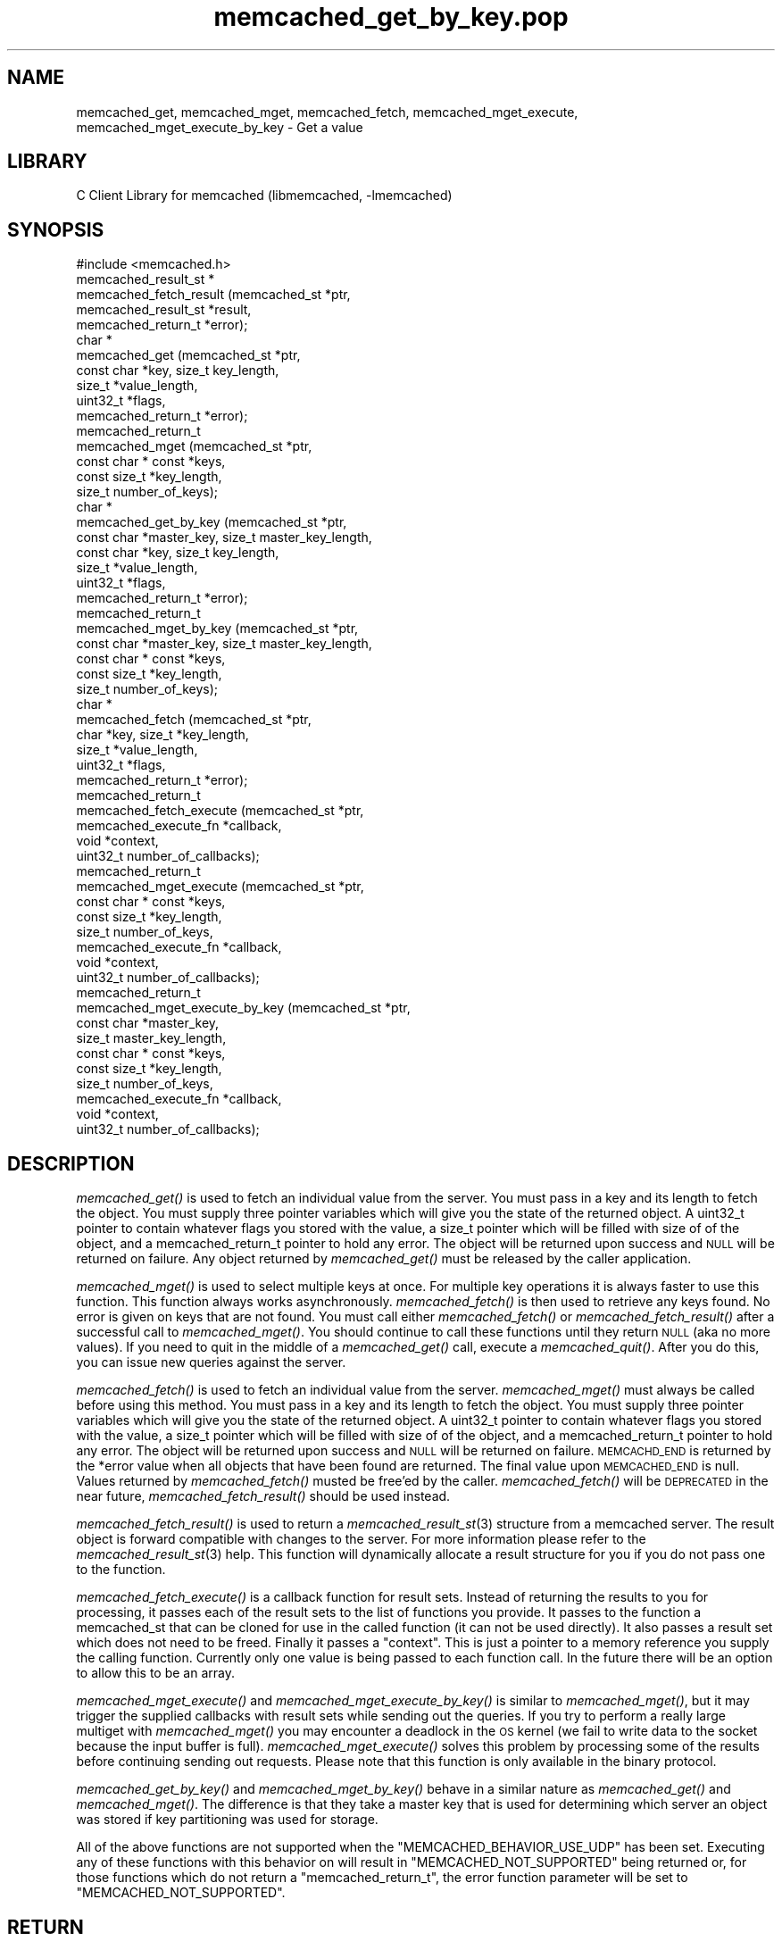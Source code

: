 .\" Automatically generated by Pod::Man 2.25 (Pod::Simple 3.20)
.\"
.\" Standard preamble:
.\" ========================================================================
.de Sp \" Vertical space (when we can't use .PP)
.if t .sp .5v
.if n .sp
..
.de Vb \" Begin verbatim text
.ft CW
.nf
.ne \\$1
..
.de Ve \" End verbatim text
.ft R
.fi
..
.\" Set up some character translations and predefined strings.  \*(-- will
.\" give an unbreakable dash, \*(PI will give pi, \*(L" will give a left
.\" double quote, and \*(R" will give a right double quote.  \*(C+ will
.\" give a nicer C++.  Capital omega is used to do unbreakable dashes and
.\" therefore won't be available.  \*(C` and \*(C' expand to `' in nroff,
.\" nothing in troff, for use with C<>.
.tr \(*W-
.ds C+ C\v'-.1v'\h'-1p'\s-2+\h'-1p'+\s0\v'.1v'\h'-1p'
.ie n \{\
.    ds -- \(*W-
.    ds PI pi
.    if (\n(.H=4u)&(1m=24u) .ds -- \(*W\h'-12u'\(*W\h'-12u'-\" diablo 10 pitch
.    if (\n(.H=4u)&(1m=20u) .ds -- \(*W\h'-12u'\(*W\h'-8u'-\"  diablo 12 pitch
.    ds L" ""
.    ds R" ""
.    ds C` ""
.    ds C' ""
'br\}
.el\{\
.    ds -- \|\(em\|
.    ds PI \(*p
.    ds L" ``
.    ds R" ''
'br\}
.\"
.\" Escape single quotes in literal strings from groff's Unicode transform.
.ie \n(.g .ds Aq \(aq
.el       .ds Aq '
.\"
.\" If the F register is turned on, we'll generate index entries on stderr for
.\" titles (.TH), headers (.SH), subsections (.SS), items (.Ip), and index
.\" entries marked with X<> in POD.  Of course, you'll have to process the
.\" output yourself in some meaningful fashion.
.ie \nF \{\
.    de IX
.    tm Index:\\$1\t\\n%\t"\\$2"
..
.    nr % 0
.    rr F
.\}
.el \{\
.    de IX
..
.\}
.\"
.\" Accent mark definitions (@(#)ms.acc 1.5 88/02/08 SMI; from UCB 4.2).
.\" Fear.  Run.  Save yourself.  No user-serviceable parts.
.    \" fudge factors for nroff and troff
.if n \{\
.    ds #H 0
.    ds #V .8m
.    ds #F .3m
.    ds #[ \f1
.    ds #] \fP
.\}
.if t \{\
.    ds #H ((1u-(\\\\n(.fu%2u))*.13m)
.    ds #V .6m
.    ds #F 0
.    ds #[ \&
.    ds #] \&
.\}
.    \" simple accents for nroff and troff
.if n \{\
.    ds ' \&
.    ds ` \&
.    ds ^ \&
.    ds , \&
.    ds ~ ~
.    ds /
.\}
.if t \{\
.    ds ' \\k:\h'-(\\n(.wu*8/10-\*(#H)'\'\h"|\\n:u"
.    ds ` \\k:\h'-(\\n(.wu*8/10-\*(#H)'\`\h'|\\n:u'
.    ds ^ \\k:\h'-(\\n(.wu*10/11-\*(#H)'^\h'|\\n:u'
.    ds , \\k:\h'-(\\n(.wu*8/10)',\h'|\\n:u'
.    ds ~ \\k:\h'-(\\n(.wu-\*(#H-.1m)'~\h'|\\n:u'
.    ds / \\k:\h'-(\\n(.wu*8/10-\*(#H)'\z\(sl\h'|\\n:u'
.\}
.    \" troff and (daisy-wheel) nroff accents
.ds : \\k:\h'-(\\n(.wu*8/10-\*(#H+.1m+\*(#F)'\v'-\*(#V'\z.\h'.2m+\*(#F'.\h'|\\n:u'\v'\*(#V'
.ds 8 \h'\*(#H'\(*b\h'-\*(#H'
.ds o \\k:\h'-(\\n(.wu+\w'\(de'u-\*(#H)/2u'\v'-.3n'\*(#[\z\(de\v'.3n'\h'|\\n:u'\*(#]
.ds d- \h'\*(#H'\(pd\h'-\w'~'u'\v'-.25m'\f2\(hy\fP\v'.25m'\h'-\*(#H'
.ds D- D\\k:\h'-\w'D'u'\v'-.11m'\z\(hy\v'.11m'\h'|\\n:u'
.ds th \*(#[\v'.3m'\s+1I\s-1\v'-.3m'\h'-(\w'I'u*2/3)'\s-1o\s+1\*(#]
.ds Th \*(#[\s+2I\s-2\h'-\w'I'u*3/5'\v'-.3m'o\v'.3m'\*(#]
.ds ae a\h'-(\w'a'u*4/10)'e
.ds Ae A\h'-(\w'A'u*4/10)'E
.    \" corrections for vroff
.if v .ds ~ \\k:\h'-(\\n(.wu*9/10-\*(#H)'\s-2\u~\d\s+2\h'|\\n:u'
.if v .ds ^ \\k:\h'-(\\n(.wu*10/11-\*(#H)'\v'-.4m'^\v'.4m'\h'|\\n:u'
.    \" for low resolution devices (crt and lpr)
.if \n(.H>23 .if \n(.V>19 \
\{\
.    ds : e
.    ds 8 ss
.    ds o a
.    ds d- d\h'-1'\(ga
.    ds D- D\h'-1'\(hy
.    ds th \o'bp'
.    ds Th \o'LP'
.    ds ae ae
.    ds Ae AE
.\}
.rm #[ #] #H #V #F C
.\" ========================================================================
.\"
.IX Title "memcached_get_by_key.pop 3"
.TH memcached_get_by_key.pop 3 "2010-06-29" "" "memcached_get_by_key"
.\" For nroff, turn off justification.  Always turn off hyphenation; it makes
.\" way too many mistakes in technical documents.
.if n .ad l
.nh
.SH "NAME"
memcached_get, memcached_mget, memcached_fetch, memcached_mget_execute,
memcached_mget_execute_by_key \- Get a value
.SH "LIBRARY"
.IX Header "LIBRARY"
C Client Library for memcached (libmemcached, \-lmemcached)
.SH "SYNOPSIS"
.IX Header "SYNOPSIS"
.Vb 1
\&  #include <memcached.h>
\&
\&  memcached_result_st *
\&    memcached_fetch_result (memcached_st *ptr,
\&                            memcached_result_st *result,
\&                            memcached_return_t *error);
\&
\&  char *
\&    memcached_get (memcached_st *ptr,
\&                   const char *key, size_t key_length,
\&                   size_t *value_length,
\&                   uint32_t *flags,
\&                   memcached_return_t *error);
\&
\&  memcached_return_t
\&    memcached_mget (memcached_st *ptr,
\&                  const char * const *keys,
\&                  const size_t *key_length,
\&                  size_t number_of_keys);
\&  char *
\&    memcached_get_by_key (memcached_st *ptr,
\&                          const char *master_key, size_t master_key_length,
\&                          const char *key, size_t key_length,
\&                          size_t *value_length,
\&                          uint32_t *flags,
\&                          memcached_return_t *error);
\&
\&  memcached_return_t
\&    memcached_mget_by_key (memcached_st *ptr,
\&                           const char *master_key, size_t master_key_length,
\&                           const char * const *keys,
\&                           const size_t *key_length,
\&                           size_t number_of_keys);
\&
\&  char *
\&    memcached_fetch (memcached_st *ptr,
\&                     char *key, size_t *key_length,
\&                     size_t *value_length,
\&                     uint32_t *flags,
\&                     memcached_return_t *error);
\&
\&  memcached_return_t
\&    memcached_fetch_execute (memcached_st *ptr,
\&                             memcached_execute_fn *callback,
\&                             void *context,
\&                             uint32_t number_of_callbacks);
\&
\&
\&  memcached_return_t
\&    memcached_mget_execute (memcached_st *ptr,
\&                            const char * const *keys,
\&                            const size_t *key_length,
\&                            size_t number_of_keys,
\&                            memcached_execute_fn *callback,
\&                            void *context,
\&                            uint32_t number_of_callbacks);
\&
\&  memcached_return_t
\&    memcached_mget_execute_by_key (memcached_st *ptr,
\&                                   const char *master_key,
\&                                   size_t master_key_length,
\&                                   const char * const *keys,
\&                                   const size_t *key_length,
\&                                   size_t number_of_keys,
\&                                   memcached_execute_fn *callback,
\&                                   void *context,
\&                                   uint32_t number_of_callbacks);
.Ve
.SH "DESCRIPTION"
.IX Header "DESCRIPTION"
\&\fImemcached_get()\fR is used to fetch an individual value from the server. You
must pass in a key and its length to fetch the object. You must supply
three pointer variables which will give you the state of the returned
object.  A uint32_t pointer to contain whatever flags you stored with the value,
a size_t pointer which will be filled with size of of the object, and a
memcached_return_t pointer to hold any error. The object will be returned
upon success and \s-1NULL\s0 will be returned on failure. Any object returned by
\&\fImemcached_get()\fR must be released by the caller application.
.PP
\&\fImemcached_mget()\fR is used to select multiple keys at once. For multiple key
operations it is always faster to use this function. This function always
works asynchronously. \fImemcached_fetch()\fR is then used to retrieve any keys
found. No error is given on keys that are not found. You must call either
\&\fImemcached_fetch()\fR or \fImemcached_fetch_result()\fR after a successful call to
\&\fImemcached_mget()\fR. You should continue to call these functions until they
return \s-1NULL\s0 (aka no more values). If you need to quit in the middle of a
\&\fImemcached_get()\fR call, execute a \fImemcached_quit()\fR. After you do this, you can
issue new queries against the server.
.PP
\&\fImemcached_fetch()\fR is used to fetch an individual value from the server.
\&\fImemcached_mget()\fR must always be called before using this method.  You
must pass in a key and its length to fetch the object. You must supply
three pointer variables which will give you the state of the returned
object.  A uint32_t pointer to contain whatever flags you stored with the value,
a size_t pointer which will be filled with size of of the object, and a
memcached_return_t pointer to hold any error. The object will be returned
upon success and \s-1NULL\s0 will be returned on failure. \s-1MEMCACHD_END\s0 is returned
by the *error value when all objects that have been found are returned.
The final value upon \s-1MEMCACHED_END\s0 is null. Values returned by
\&\fImemcached_fetch()\fR musted be free'ed by the caller. \fImemcached_fetch()\fR will
be \s-1DEPRECATED\s0 in the near future, \fImemcached_fetch_result()\fR should be used
instead.
.PP
\&\fImemcached_fetch_result()\fR is used to return a \fImemcached_result_st\fR\|(3) structure
from a memcached server. The result object is forward compatible with changes
to the server. For more information please refer to the \fImemcached_result_st\fR\|(3)
help. This function will dynamically allocate a result structure for you
if you do not pass one to the function.
.PP
\&\fImemcached_fetch_execute()\fR is a callback function for result sets. Instead
of returning the results to you for processing, it passes each of the
result sets to the list of functions you provide. It passes to the function
a memcached_st that can be cloned for use in the called function (it can not
be used directly). It also passes a result set which does not need to be freed.
Finally it passes a \*(L"context\*(R". This is just a pointer to a memory reference
you supply the calling function. Currently only one value is being passed
to each function call. In the future there will be an option to allow this
to be an array.
.PP
\&\fImemcached_mget_execute()\fR and \fImemcached_mget_execute_by_key()\fR is
similar to \fImemcached_mget()\fR, but it may trigger the supplied callbacks
with result sets while sending out the queries. If you try to perform
a really large multiget with \fImemcached_mget()\fR you may encounter a
deadlock in the \s-1OS\s0 kernel (we fail to write data to the socket because
the input buffer is full). \fImemcached_mget_execute()\fR solves this
problem by processing some of the results before continuing sending
out requests. Please note that this function is only available in the
binary protocol.
.PP
\&\fImemcached_get_by_key()\fR and \fImemcached_mget_by_key()\fR behave in a similar nature
as \fImemcached_get()\fR and \fImemcached_mget()\fR. The difference is that they take
a master key that is used for determining which server an object was stored
if key partitioning was used for storage.
.PP
All of the above functions are not supported when the \f(CW\*(C`MEMCACHED_BEHAVIOR_USE_UDP\*(C'\fR
has been set. Executing any of these functions with this behavior on will result in
\&\f(CW\*(C`MEMCACHED_NOT_SUPPORTED\*(C'\fR being returned or, for those functions which do not return
a \f(CW\*(C`memcached_return_t\*(C'\fR, the error function parameter will be set to
\&\f(CW\*(C`MEMCACHED_NOT_SUPPORTED\*(C'\fR.
.SH "RETURN"
.IX Header "RETURN"
All objects returned must be freed by the calling application.
\&\fImemcached_get()\fR and \fImemcached_fetch()\fR will return \s-1NULL\s0 on error. You must
look at the value of error to determine what the actual error was.
.PP
\&\s-1MEMCACHED_KEY_TOO_BIG\s0 is set to error whenever \fImemcached_fetch()\fR was used
and the key was set larger then \s-1MEMCACHED_MAX_KEY\s0, which was the largest
key allowed for the original memcached ascii server.
.SH "HOME"
.IX Header "HOME"
To find out more information please check:
<https://launchpad.net/libmemcached>
.SH "AUTHOR"
.IX Header "AUTHOR"
Brian Aker, <brian@tangent.org>
.SH "SEE ALSO"
.IX Header "SEE ALSO"
\&\fImemcached\fR\|(1) \fIlibmemcached\fR\|(3) \fImemcached_strerror\fR\|(3)
